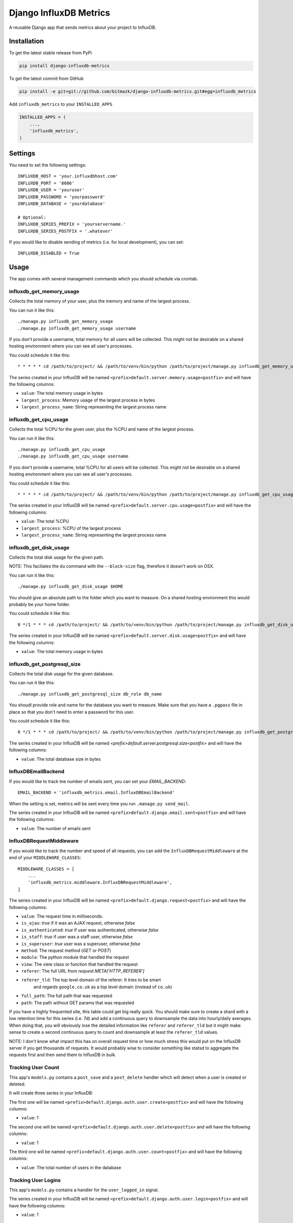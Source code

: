 Django InfluxDB Metrics
=======================

A reusable Django app that sends metrics about your project to InfluxDB.

Installation
------------

To get the latest stable release from PyPi

.. code-block:: bash

    pip install django-influxdb-metrics

To get the latest commit from GitHub

.. code-block:: bash

    pip install -e git+git://github.com/bitmazk/django-influxdb-metrics.git#egg=influxdb_metrics

Add ``influxdb_metrics`` to your ``INSTALLED_APPS``

.. code-block:: python

    INSTALLED_APPS = (
        ...,
        'influxdb_metrics',
    )

Settings
--------

You need to set the following settings::

    INFLUXDB_HOST = 'your.influxdbhost.com'
    INFLUXDB_PORT = '8086'
    INFLUXDB_USER = 'youruser'
    INFLUXDB_PASSWORD = 'yourpassword'
    INFLUXDB_DATABASE = 'yourdatabase'

    # Optional:
    INFLUXDB_SERIES_PREFIX = 'yourservername.'
    INFLUXDB_SERIES_POSTFIX = '.whatever'

If you would like to disable sending of metrics (i.e. for local development),
you can set::

    INFLUXDB_DISABLED = True


Usage
-----

The app comes with several management commands which you should schedule via
crontab.


influxdb_get_memory_usage
+++++++++++++++++++++++++

Collects the total memory of your user, plus the memory and name of the largest
process.

You can run it like this::

    ./manage.py influxdb_get_memory_usage
    ./manage.py influxdb_get_memory_usage username

If you don't provide a username, total memory for all users will be collected.
This might not be desirable on a shared hosting environment where you can see
all user's processes.

You could schedule it like this::

    * * * * * cd /path/to/project/ && /path/to/venv/bin/python /path/to/project/manage.py influxdb_get_memory_usage username > $HOME/mylogs/cron/influxdb-get-memory-usage.log 2>&1

The series created in your InfluxDB will be named
``<prefix>default.server.memory.usage<postfix>`` and will have the following columns:

* ``value``: The total memory usage in bytes
* ``largest_process``: Memory usage of the largest process in bytes
* ``largest_process_name``: String representing the largest process name


influxdb_get_cpu_usage
++++++++++++++++++++++

Collects the total %CPU for the given user, plus the %CPU and name of the
largest process.

You can run it like this::

    ./manage.py influxdb_get_cpu_usage
    ./manage.py influxdb_get_cpu_usage username

If you don't provide a username, total %CPU for all users will be collected.
This might not be desirable on a shared hosting environment where you can see
all user's processes.

You could schedule it like this::

    * * * * * cd /path/to/project/ && /path/to/venv/bin/python /path/to/project/manage.py influxdb_get_cpu_usage username > $HOME/mylogs/cron/influxdb-get-cpu-usage.log 2>&1

The series created in your InfluxDB will be named
``<prefix>default.server.cpu.usage<postfix>`` and will have the following
columns:

* ``value``: The total %CPU
* ``largest_process``: %CPU of the largest process
* ``largest_process_name``: String representing the largest process name


influxdb_get_disk_usage
+++++++++++++++++++++++

Collects the total disk usage for the given path.

NOTE: This faciliates the ``du`` command with the ``--block-size`` flag,
therefore it doesn't work on OSX.

You can run it like this::

    ./manage.py influxdb_get_disk_usage $HOME

You should give an absolute path to the folder which you want to measure. On a
shared hosting environment this would probably be your home folder.

You could schedule it like this::

    0 */1 * * * cd /path/to/project/ && /path/to/venv/bin/python /path/to/project/manage.py influxdb_get_disk_usage $HOME > $HOME/mylogs/cron/influxdb-get-disk-usage.log 2>&1

The series created in your InfluxDB will be named
``<prefix>default.server.disk.usage<postfix>`` and will have the following columns:

* ``value``: The total memory usage in bytes


influxdb_get_postgresql_size
++++++++++++++++++++++++++++

Collects the total disk usage for the given database.

You can run it like this::

    ./manage.py influxdb_get_postgresql_size db_role db_name

You shoudl provide role and name for the database you want to measure. Make
sure that you have a ``.pgpass`` file in place so that you don't need to enter
a password for this user.

You could schedule it like this::

    0 */1 * * * cd /path/to/project/ && /path/to/venv/bin/python /path/to/project/manage.py influxdb_get_postgresql_size db_role db_name > $HOME/mylogs/cron/influxdb-get-postgresql-size.log 2>&1

The series created in your InfluxDB will be named
`<prefix>default.server.postgresql.size<postfix>` and will have the following columns:

* ``value``: The total database size in bytes


InfluxDBEmailBackend
++++++++++++++++++++

If you would like to track tne number of emails sent, you can set your
`EMAIL_BACKEND`::

    EMAIL_BACKEND = 'influxdb_metrics.email.InfluxDBEmailBackend'

When the setting is set, metrics will be sent every time you run ``.manage.py
send_mail``.

The series created in your InfluxDB will be named
``<prefix>default.django.email.sent<postfix>`` and will have the following columns:

* ``value``: The number of emails sent


InfluxDBRequestMiddleware
+++++++++++++++++++++++++

If you would like to track the number and speed of all requests, you can add
the ``InfluxDBRequestMiddleware`` at the end of your ``MIDDLEWARE_CLASSES``::

    MIDDLEWARE_CLASSES = [
        ...
        'influxdb_metrics.middleware.InfluxDBRequestMiddleware',
    ]

The series created in your InfluxDB will be named
``<prefix>default.django.request<postfix>`` and will have the following columns:

* ``value``: The request time in milliseconds.
* ``is_ajax``: `true` if it was an AJAX request, otherwise `false`
* ``is_authenticated``: `true` if user was authenticated, otherwise `false`
* ``is_staff``: `true` if user was a staff user, otherwise `false`
* ``is_superuser``: `true` user was a superuser, otherwise `false`
* ``method``: The request method (`GET` or `POST`)
* ``module``: The python module that handled the request
* ``view``: The view class or function that handled the request
* ``referer``: The full URL from `request.META['HTTP_REFERER']`
* ``referer_tld``: The top level domain of the referer. It tries to be smart
     and regards ``google.co.uk`` as a top level domain (instead of ``co.uk``)
* ``full_path``: The full path that was requested
* ``path``: The path without GET params that was requested

If you have a highly frequented site, this table could get big really quick.
You should make sure to create a shard with a low retention time for this
series (i.e. 7d) and add a continuous query to downsample the data into
hourly/daily averages. When doing that, you will obviously lose the detailed
information like ``referer`` and ``referer_tld`` but it might make sense to
create a second continuous query to count and downsample at least the
``referer_tld`` values.

NOTE: I don't know what impact this has on overall request time or how much
stress this would put on the InfluxDB server if you get thousands of requests.
It would probably wise to consider something like statsd to aggregate the
requests first and then send them to InfluxDB in bulk.


Tracking User Count
+++++++++++++++++++

This app's ``models.py`` contains a ``post_save`` and a ``post_delete`` handler
which will detect when a user is created or deleted.

It will create three series in your InfluxDB:

The first one will be named
``<prefix>default.django.auth.user.create<postfix>`` and will have the
following columns:

* ``value``: 1 

The second one will be named
``<prefix>default.django.auth.user.delete<postfix>`` and will have the
following columns:

* ``value``: 1

The third one will be named ``<prefix>default.django.auth.user.count<postfix>``
and will have the following columns:

* ``value``: The total number of users in the database


Tracking User Logins
++++++++++++++++++++

This app's ``models.py`` contains a handler for the ``user_logged_in`` signal.

The series created in your InfluxDB will be named
``<prefix>default.django.auth.user.login<postfix>`` and will have the following
columns:

* ``value``: 1


Making Queries
++++++++++++++

If you need to get data out of your InfluxDB instance, you can easily do it
like so::

   from influxdb_metrics.utils import query
   query('select * from series.name', time_precision='s', chunked=False)

The method declaration is the same as the one in ``InfluxDBClient.query()``.
This wrapper simply instanciates a client based on your settings.


Contribute
----------

If you want to contribute to this project, please perform the following steps

.. code-block:: bash

    # Fork this repository
    # Clone your fork
    mkvirtualenv -p python2.7 django-influxdb-metrics
    make develop

    git co -b feature_branch master
    # Implement your feature and tests
    git add . && git commit
    git push -u origin feature_branch
    # Send us a pull request for your feature branch
